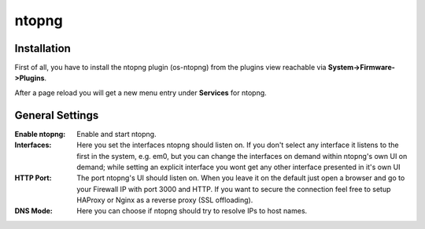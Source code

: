======
ntopng
======

------------
Installation
------------

First of all, you have to install the ntopng plugin (os-ntopng) from the plugins view
reachable via **System->Firmware->Plugins**.

After a page reload you will get a new menu entry under **Services** for ntopng.

----------------
General Settings
----------------

:Enable ntopng:
    Enable and start ntopng.
:Interfaces:
    Here you set the interfaces ntopng should listen on. If you don't select any interface
    it listens to the first in the system, e.g. em0, but you can change the interfaces 
    on demand within ntopng's own UI on demand; while setting an explicit interface you 
    wont get any other interface presented in it's own UI
:HTTP Port:
    The port ntopng's UI should listen on. When you leave it on the default just open a 
    browser and go to your Firewall IP with port 3000 and HTTP. If you want to secure the 
    connection feel free to setup HAProxy or Nginx as a reverse proxy (SSL offloading).
:DNS Mode:
    Here you can choose if ntopng should try to resolve IPs to host names.
